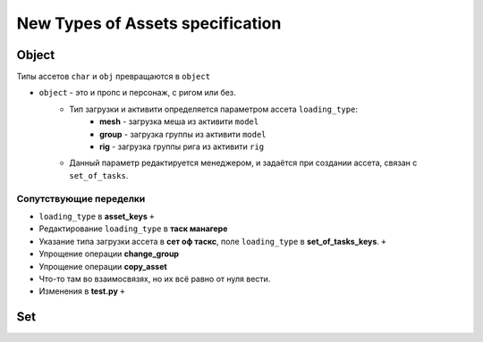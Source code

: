.. _new_types_of_assets-page:

New Types of Assets specification
=================================

Object
------

Типы ассетов ``char`` и ``obj`` превращаются в ``object``

* ``object`` - это и пропс и персонаж, с ригом или без.
    * Тип загрузки и активити определяется параметром ассета ``loading_type``:
        * **mesh** - загрузка меша из активити ``model``
        * **group** - загрузка группы из активити ``model``
        * **rig** - загрузка группы рига из активити ``rig``
    * Данный параметр редактируется менеджером, и задаётся при создании ассета, связан с ``set_of_tasks``.

Сопутствующие переделки
~~~~~~~~~~~~~~~~~~~~~~~

* ``loading_type`` в **asset_keys** ``+``
* Редактирование ``loading_type`` в **таск манагере**
* Указание типа загрузки ассета в **сет оф таскс**, поле ``loading_type`` в **set_of_tasks_keys**. ``+``
* Упрощение операции **change_group**
* Упрощение операции **copy_asset**
* Что-то там во взаимосвязях, но их всё равно от нуля вести.
* Изменения в **test.py** ``+``


Set
---

